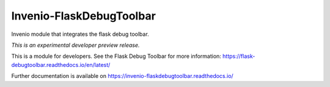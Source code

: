 ..
    This file is part of Invenio.
    Copyright (C) 2017 CERN.

    Invenio is free software; you can redistribute it
    and/or modify it under the terms of the GNU General Public License as
    published by the Free Software Foundation; either version 2 of the
    License, or (at your option) any later version.

    Invenio is distributed in the hope that it will be
    useful, but WITHOUT ANY WARRANTY; without even the implied warranty of
    MERCHANTABILITY or FITNESS FOR A PARTICULAR PURPOSE.  See the GNU
    General Public License for more details.

    You should have received a copy of the GNU General Public License
    along with Invenio; if not, write to the
    Free Software Foundation, Inc., 59 Temple Place, Suite 330, Boston,
    MA 02111-1307, USA.

    In applying this license, CERN does not
    waive the privileges and immunities granted to it by virtue of its status
    as an Intergovernmental Organization or submit itself to any jurisdiction.

===========================
 Invenio-FlaskDebugToolbar
===========================

.. image:: https://img.shields.io/travis/inveniosoftware/invenio-flaskdebugtoolbar.svg
        :target: https://travis-ci.org/inveniosoftware/invenio-flaskdebugtoolbar

.. image:: https://img.shields.io/coveralls/inveniosoftware/invenio-flaskdebugtoolbar.svg
        :target: https://coveralls.io/r/inveniosoftware/invenio-flaskdebugtoolbar

.. image:: https://img.shields.io/github/tag/inveniosoftware/invenio-flaskdebugtoolbar.svg
        :target: https://github.com/inveniosoftware/invenio-flaskdebugtoolbar/releases

.. image:: https://img.shields.io/pypi/dm/invenio-flaskdebugtoolbar.svg
        :target: https://pypi.python.org/pypi/invenio-flaskdebugtoolbar

.. image:: https://img.shields.io/github/license/inveniosoftware/invenio-flaskdebugtoolbar.svg
        :target: https://github.com/inveniosoftware/invenio-flaskdebugtoolbar/blob/master/LICENSE

Invenio module that integrates the flask debug toolbar.

*This is an experimental developer preview release.*

This is a module for developers. See the Flask Debug Toolbar for more
information: https://flask-debugtoolbar.readthedocs.io/en/latest/

Further documentation is available on
https://invenio-flaskdebugtoolbar.readthedocs.io/

